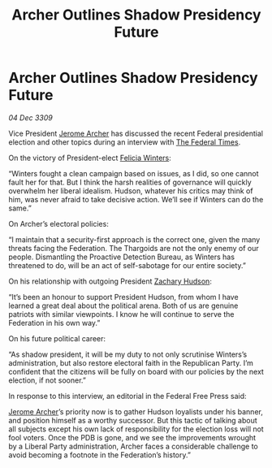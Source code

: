 :PROPERTIES:
:ID:       e47eb408-3101-4d9c-8c84-c2a12b31f31b
:END:
#+title: Archer Outlines Shadow Presidency Future
#+filetags: :Federation:Thargoid:galnet:

* Archer Outlines Shadow Presidency Future

/04 Dec 3309/

Vice President [[id:7bdfd887-d1db-46bc-98c4-2fb39bfcc914][Jerome Archer]] has discussed the recent Federal presidential election and other topics during an interview with [[id:be5df73c-519d-45ed-a541-9b70bc8ae97c][The Federal Times]]. 

On the victory of President-elect [[id:b9fe58a3-dfb7-480c-afd6-92c3be841be7][Felicia Winters]]: 

“Winters fought a clean campaign based on issues, as I did, so one cannot fault her for that. But I think the harsh realities of governance will quickly overwhelm her liberal idealism. Hudson, whatever his critics may think of him, was never afraid to take decisive action. We’ll see if Winters can do the same.” 

On Archer’s electoral policies: 

“I maintain that a security-first approach is the correct one, given the many threats facing the Federation. The Thargoids are not the only enemy of our people. Dismantling the Proactive Detection Bureau, as Winters has threatened to do, will be an act of self-sabotage for our entire society.” 

On his relationship with outgoing President [[id:02322be1-fc02-4d8b-acf6-9a9681e3fb15][Zachary Hudson]]: 

“It’s been an honour to support President Hudson, from whom I have learned a great deal about the political arena. Both of us are genuine patriots with similar viewpoints. I know he will continue to serve the Federation in his own way.” 

On his future political career: 

“As shadow president, it will be my duty to not only scrutinise Winters’s administration, but also restore electoral faith in the Republican Party. I’m confident that the citizens will be fully on board with our policies by the next election, if not sooner.” 

In response to this interview, an editorial in the Federal Free Press said: 

[[id:7bdfd887-d1db-46bc-98c4-2fb39bfcc914][Jerome Archer]]’s priority now is to gather Hudson loyalists under his banner, and position himself as a worthy successor. But this tactic of talking about all subjects except his own lack of responsibility for the election loss will not fool voters. Once the PDB is gone, and we see the improvements wrought by a Liberal Party administration, Archer faces a considerable challenge to avoid becoming a footnote in the Federation’s history.”
